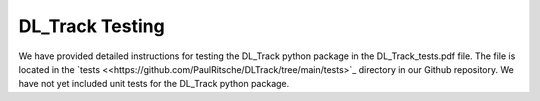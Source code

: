 DL_Track Testing
================

We have provided detailed instructions for testing the DL_Track python package in the DL_Track_tests.pdf file. The file is located in the `tests <<https://github.com/PaulRitsche/DLTrack/tree/main/tests>`_ directory in our Github repository. We have not yet included unit tests for the DL_Track python package.
